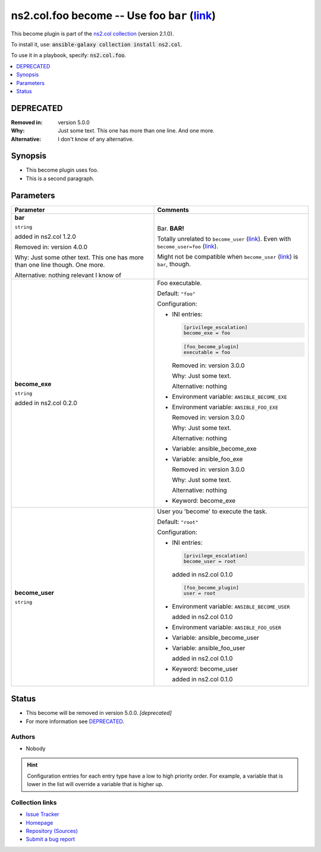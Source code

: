 

ns2.col.foo become -- Use foo \ :literal:`bar` (`link <parameter-bar_>`_)\ 
+++++++++++++++++++++++++++++++++++++++++++++++++++++++++++++++++++++++++++

This become plugin is part of the `ns2.col collection <https://galaxy.ansible.com/ns2/col>`_ (version 2.1.0).

To install it, use: :code:`ansible-galaxy collection install ns2.col`.

To use it in a playbook, specify: :code:`ns2.col.foo`.


.. contents::
   :local:
   :depth: 1

DEPRECATED
----------
:Removed in: version 5.0.0
:Why: Just some text.
      This one has more than one line.
      And one more.

:Alternative: I don't know
              of any
              alternative.


Synopsis
--------

- This become plugin uses foo.
- This is a second paragraph.








Parameters
----------

.. list-table::
  :widths: auto
  :header-rows: 1

  * - Parameter
    - Comments

  * - .. raw:: html

        <div style="display: flex;"><div style="flex: 1 0 auto; white-space: nowrap; margin-left: 0.25em;">

      .. _parameter-bar:

      **bar**

      :literal:`string`

      added in ns2.col 1.2.0



      Removed in: version 4.0.0

      Why: Just some other text.
      This one has more than one line though.
      One more.


      Alternative: nothing
      relevant
      I know of





      .. raw:: html

        </div></div>

    - 
      Bar. \ :strong:`BAR!`\ 

      Totally unrelated to \ :literal:`become\_user` (`link <parameter-become_user_>`_)\ . Even with \ :literal:`become\_user=foo` (`link <parameter-become_user_>`_)\ .

      Might not be compatible when \ :literal:`become\_user` (`link <parameter-become_user_>`_)\  is \ :literal:`bar`\ , though.



  * - .. raw:: html

        <div style="display: flex;"><div style="flex: 1 0 auto; white-space: nowrap; margin-left: 0.25em;">

      .. _parameter-become_exe:

      **become_exe**

      :literal:`string`

      added in ns2.col 0.2.0





      .. raw:: html

        </div></div>

    - 
      Foo executable.


      Default: :literal:`"foo"`

      Configuration:

      - INI entries:

        .. code-block::

          [privilege_escalation]
          become_exe = foo



        .. code-block::

          [foo_become_plugin]
          executable = foo


        Removed in: version 3.0.0

        Why: Just some text.

        Alternative: nothing


      - Environment variable: :literal:`ANSIBLE\_BECOME\_EXE`

      - Environment variable: :literal:`ANSIBLE\_FOO\_EXE`

        Removed in: version 3.0.0

        Why: Just some text.

        Alternative: nothing


      - Variable: ansible\_become\_exe

      - Variable: ansible\_foo\_exe

        Removed in: version 3.0.0

        Why: Just some text.

        Alternative: nothing


      - Keyword: become\_exe



  * - .. raw:: html

        <div style="display: flex;"><div style="flex: 1 0 auto; white-space: nowrap; margin-left: 0.25em;">

      .. _parameter-become_user:

      **become_user**

      :literal:`string`




      .. raw:: html

        </div></div>

    - 
      User you 'become' to execute the task.


      Default: :literal:`"root"`

      Configuration:

      - INI entries:

        .. code-block::

          [privilege_escalation]
          become_user = root

        added in ns2.col 0.1.0


        .. code-block::

          [foo_become_plugin]
          user = root


      - Environment variable: :literal:`ANSIBLE\_BECOME\_USER`

        added in ns2.col 0.1.0

      - Environment variable: :literal:`ANSIBLE\_FOO\_USER`

      - Variable: ansible\_become\_user

      - Variable: ansible\_foo\_user

        added in ns2.col 0.1.0

      - Keyword: become\_user

        added in ns2.col 0.1.0











Status
------

- This become will be removed in version 5.0.0.
  *[deprecated]*
- For more information see `DEPRECATED`_.


Authors
~~~~~~~

- Nobody 


.. hint::
    Configuration entries for each entry type have a low to high priority order. For example, a variable that is lower in the list will override a variable that is higher up.

Collection links
~~~~~~~~~~~~~~~~

* `Issue Tracker <https://github.com/ansible-collections/community.general/issues>`__
* `Homepage <https://github.com/ansible-collections/community.crypto>`__
* `Repository (Sources) <https://github.com/ansible-collections/community.internal\_test\_tools>`__
* `Submit a bug report <https://github.com/ansible-community/antsibull-docs/issues/new?assignees=&labels=&template=bug\_report.md>`__

